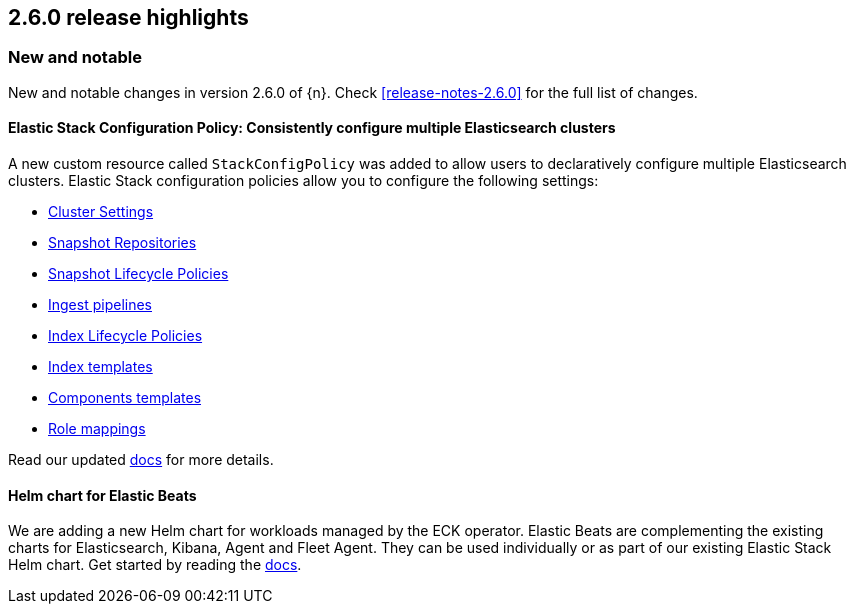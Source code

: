 [[release-highlights-2.6.0]]
== 2.6.0 release highlights

[float]
[id="{p}-260-new-and-notable"]
=== New and notable

New and notable changes in version 2.6.0 of {n}. Check <<release-notes-2.6.0>> for the full list of changes.

[float]
[id="{p}-260-stack-config-crd"]
==== Elastic Stack Configuration Policy: Consistently configure multiple Elasticsearch clusters

A new custom resource called `StackConfigPolicy` was added to allow users to declaratively configure multiple Elasticsearch clusters. Elastic Stack configuration policies allow you to configure the following settings:

- link:https://www.elastic.co/guide/en/elasticsearch/reference/current/settings.html[Cluster Settings]
- link:https://www.elastic.co/guide/en/elasticsearch/reference/current/put-snapshot-repo-api.html[Snapshot Repositories]
- link:https://www.elastic.co/guide/en/elasticsearch/reference/current/slm-api-put-policy.html[Snapshot Lifecycle Policies]
- link:https://www.elastic.co/guide/en/elasticsearch/reference/current/put-pipeline-api.html[Ingest pipelines]
- link:https://www.elastic.co/guide/en/elasticsearch/reference/current/ilm-put-lifecycle.html[Index Lifecycle Policies]
- link:https://www.elastic.co/guide/en/elasticsearch/reference/current/indices-put-template.html[Index templates]
- link:https://www.elastic.co/guide/en/elasticsearch/reference/current/indices-component-template.html[Components templates]
- link:https://www.elastic.co/guide/en/elasticsearch/reference/current/security-api-put-role-mapping.html[Role mappings]

Read our updated <<{p}-stack-config-policy, docs>> for more details.

[float]
[id="{p}-260-agent-fleet-helm-chart"]
==== Helm chart for Elastic Beats

We are adding a new Helm chart for workloads managed by the ECK operator. Elastic Beats are complementing the existing charts for Elasticsearch, Kibana, Agent and Fleet Agent. They can be used individually or as part of our existing Elastic Stack Helm chart. Get started by reading the  <<{p}-stack-helm-chart, docs>>.
